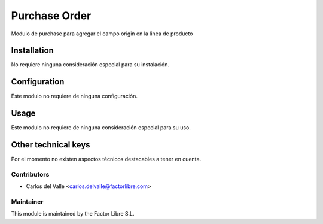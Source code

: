 ===============================
Purchase Order
===============================

Modulo de purchase para agregar el campo origin en la linea de producto

   .. image:: /account_financial_reporting_background/static/src/img/Buttons.png
      :width: 800
      :alt: Buttons

Installation
============

No requiere ninguna consideración especial para su instalación.


Configuration
=============

Este modulo no requiere de ninguna configuración.


Usage
=====

Este modulo no requiere de ninguna consideración especial para su uso.


Other technical keys
=====================

Por el momento no existen aspectos técnicos destacables a tener en cuenta.


Contributors
------------

* Carlos del Valle <carlos.delvalle@factorlibre.com>


Maintainer
----------

.. image:: https://factorlibre.com/wp-content/uploads/2017/11/logo-factor-libre-menu-colour.png
   :alt: FactorLibre
   :target: https://factorlibre.com/

This module is maintained by the Factor Libre S.L.